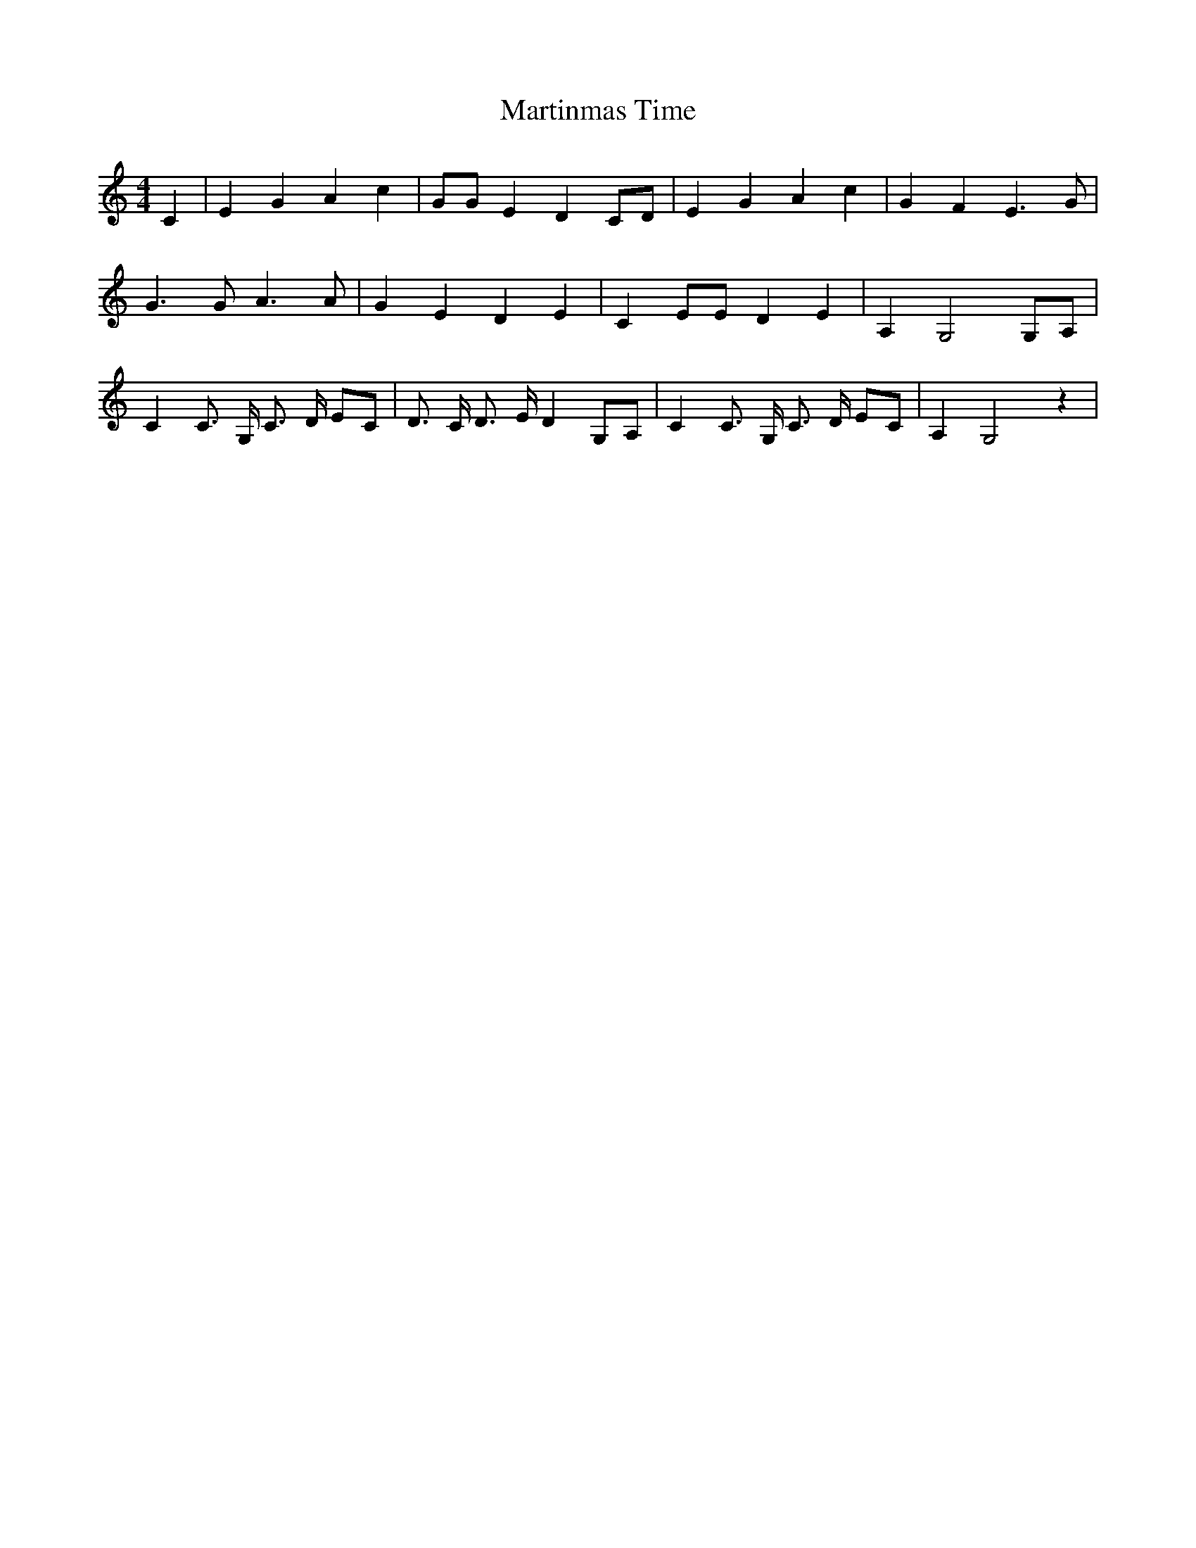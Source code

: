 % Generated more or less automatically by swtoabc by Erich Rickheit KSC
X:1
T:Martinmas Time
M:4/4
L:1/4
K:C
 C| E G A c| G/2G/2 E D C/2D/2| E G A c| G- F E3/2 G/2| G3/2 G/2 A3/2 A/2|\
 G E D E| C E/2E/2 D E| A, G,2 G,/2A,/2| C C3/4 G,/4 C3/4 D/4 E/2C/2|\
 D3/4 C/4 D3/4 E/4 D G,/2A,/2| C C3/4 G,/4 C3/4 D/4 E/2C/2| A, G,2 z|\



